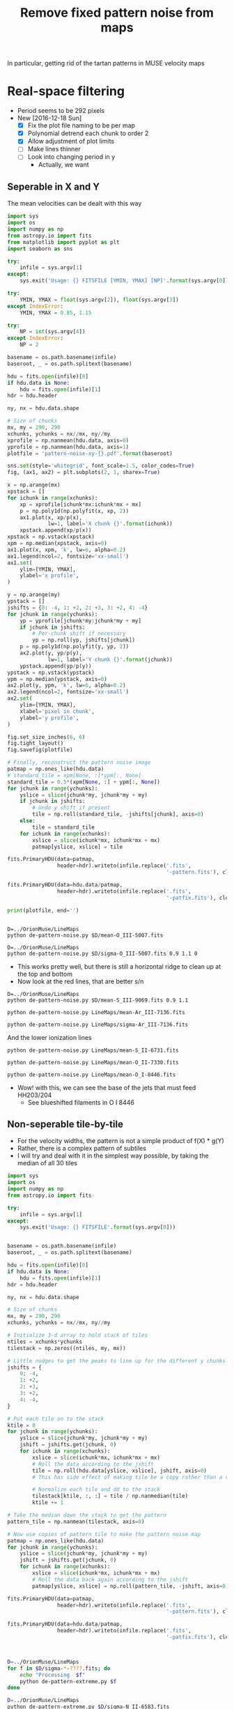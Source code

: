 #+title: Remove fixed pattern noise from maps
#+options: ^:{} toc:nil num:nil
In particular, getting rid of the tartan patterns in MUSE velocity maps

* Real-space filtering
:PROPERTIES:
:ID:       7E273615-5455-41BA-8606-458A9A2E35DF
:END:
+ Period seems to be 292 pixels
+ New [2016-12-18 Sun]
  + [X] Fix the plot file naming to be per map
  + [X] Polynomial detrend each chunk to order 2
  + [X] Allow adjustment of plot limits
  + [ ] Make lines thinner
  + [ ] Look into changing period in y
    + Actually, we want 


** Seperable in X and Y

The mean velocities can be dealt with this way

#+BEGIN_SRC python :eval no :tangle de-pattern-noise.py
  import sys
  import os
  import numpy as np
  from astropy.io import fits
  from matplotlib import pyplot as plt
  import seaborn as sns

  try: 
      infile = sys.argv[1]
  except:
      sys.exit('Usage: {} FITSFILE [YMIN, YMAX] [NP]'.format(sys.argv[0]))

  try:
      YMIN, YMAX = float(sys.argv[2]), float(sys.argv[3])
  except IndexError:
      YMIN, YMAX = 0.85, 1.15

  try:
      NP = int(sys.argv[4])
  except IndexError:
      NP = 2

  basename = os.path.basename(infile)
  baseroot, _ = os.path.splitext(basename)

  hdu = fits.open(infile)[0]
  if hdu.data is None:
      hdu = fits.open(infile)[1]
  hdr = hdu.header

  ny, nx = hdu.data.shape

  # Size of chunks
  mx, my = 290, 290
  xchunks, ychunks = nx//mx, ny//my
  xprofile = np.nanmean(hdu.data, axis=0)
  yprofile = np.nanmean(hdu.data, axis=1)
  plotfile = 'pattern-noise-xy-{}.pdf'.format(baseroot)

  sns.set(style='whitegrid', font_scale=1.5, color_codes=True)
  fig, (ax1, ax2) = plt.subplots(2, 1, sharex=True)

  x = np.arange(mx)
  xpstack = []
  for ichunk in range(xchunks):
      xp = xprofile[ichunk*mx:ichunk*mx + mx]
      p = np.poly1d(np.polyfit(x, xp, 2))
      ax1.plot(x, xp/p(x),
               lw=1, label='X chunk {}'.format(ichunk))
      xpstack.append(xp/p(x))
  xpstack = np.vstack(xpstack)
  xpm = np.median(xpstack, axis=0)
  ax1.plot(x, xpm, 'k', lw=6, alpha=0.2)
  ax1.legend(ncol=2, fontsize='xx-small')
  ax1.set(
      ylim=[YMIN, YMAX],
      ylabel='x profile',
  )

  y = np.arange(my)
  ypstack = []
  jshifts = {0: -4, 1: +2, 2: +3, 3: +2, 4: -4}
  for jchunk in range(ychunks):
      yp = yprofile[jchunk*my:jchunk*my + my]
      if jchunk in jshifts:
          # Per-chunk shift if necessary
          yp = np.roll(yp, jshifts[jchunk])
      p = np.poly1d(np.polyfit(y, yp, 2))
      ax2.plot(y, yp/p(y),
               lw=1, label='Y chunk {}'.format(jchunk))
      ypstack.append(yp/p(y))
  ypstack = np.vstack(ypstack)
  ypm = np.median(ypstack, axis=0)
  ax2.plot(y, ypm, 'k', lw=6, alpha=0.2)
  ax2.legend(ncol=2, fontsize='xx-small')
  ax2.set(
      ylim=[YMIN, YMAX],
      xlabel='pixel in chunk',
      ylabel='y profile',
  )

  fig.set_size_inches(6, 6)
  fig.tight_layout()
  fig.savefig(plotfile)

  # Finally, reconstruct the pattern noise image
  patmap = np.ones_like(hdu.data)
  # standard_tile = xpm[None, :]*ypm[:, None]
  standard_tile = 0.5*(xpm[None, :] + ypm[:, None])
  for jchunk in range(ychunks):
      yslice = slice(jchunk*my, jchunk*my + my)
      if jchunk in jshifts:
          # Undo y shift if present
          tile = np.roll(standard_tile, -jshifts[jchunk], axis=0)
      else:
          tile = standard_tile
      for ichunk in range(xchunks):
          xslice = slice(ichunk*mx, ichunk*mx + mx)
          patmap[yslice, xslice] = tile

  fits.PrimaryHDU(data=patmap,
                  header=hdr).writeto(infile.replace('.fits',
                                                     '-pattern.fits'), clobber=True)

  fits.PrimaryHDU(data=hdu.data/patmap,
                  header=hdr).writeto(infile.replace('.fits',
                                                     '-patfix.fits'), clobber=True)

  print(plotfile, end='')


#+END_SRC

#+BEGIN_SRC shell :results file drawer
  D=../OrionMuse/LineMaps
  python de-pattern-noise.py $D/mean-O_III-5007.fits
#+END_SRC

#+RESULTS:
:RESULTS:
[[file:pattern-noise-xy-mean-O_III-5007.pdf]]
:END:

#+BEGIN_SRC shell :results file drawer
  D=../OrionMuse/LineMaps
  python de-pattern-noise.py $D/sigma-O_III-5007.fits 0.9 1.1 0
#+END_SRC

#+RESULTS:
:RESULTS:
[[file:pattern-noise-xy-sigma-O_III-5007.pdf]]
:END:


+ This works pretty well, but there is still a horizontal ridge to clean up at the top and bottom
+ Now look at the red lines, that are better s/n


#+BEGIN_SRC shell :results file
D=../OrionMuse/LineMaps
python de-pattern-noise.py $D/mean-S_III-9069.fits 0.9 1.1
#+END_SRC

#+RESULTS:
[[file:pattern-noise-xy-mean-S_III-9069.pdf]]

#+BEGIN_SRC shell :results file
python de-pattern-noise.py LineMaps/mean-Ar_III-7136.fits
#+END_SRC

#+RESULTS:
[[file:pattern-noise-xy-mean-Ar_III-7136.pdf]]

#+BEGIN_SRC shell :results file
python de-pattern-noise.py LineMaps/sigma-Ar_III-7136.fits
#+END_SRC

#+RESULTS:
[[file:pattern-noise-xy-sigma-Ar_III-7136.pdf]]


And the lower ionization lines
#+BEGIN_SRC shell :results file
python de-pattern-noise.py LineMaps/mean-S_II-6731.fits
#+END_SRC

#+RESULTS:
[[file:pattern-noise-xy.pdf]]

#+BEGIN_SRC shell :results file
python de-pattern-noise.py LineMaps/mean-O_II-7330.fits
#+END_SRC

#+BEGIN_SRC shell :results file
python de-pattern-noise.py LineMaps/mean-O_I-8446.fits
#+END_SRC

#+RESULTS:
[[file:pattern-noise-xy.pdf]]

+ Wow! with this, we can see the base of the jets that must feed HH203/204
  + See blueshifted filaments in O I 8446




** Non-seperable tile-by-tile
+ For the velocity widths, the pattern is not a simple product of f(X) * g(Y)
+ Rather, there is a complex pattern of subtiles
+ I will try and deal with it in the simplest way possible, by taking the median of all 30 tiles

#+BEGIN_SRC python :eval no :tangle de-pattern-extreme.py
  import sys
  import os
  import numpy as np
  from astropy.io import fits

  try: 
      infile = sys.argv[1]
  except:
      sys.exit('Usage: {} FITSFILE'.format(sys.argv[0]))


  basename = os.path.basename(infile)
  baseroot, _ = os.path.splitext(basename)

  hdu = fits.open(infile)[0]
  if hdu.data is None:
      hdu = fits.open(infile)[1]
  hdr = hdu.header

  ny, nx = hdu.data.shape

  # Size of chunks
  mx, my = 290, 290
  xchunks, ychunks = nx//mx, ny//my

  # Initialize 3-d array to hold stack of tiles
  ntiles = xchunks*ychunks
  tilestack = np.zeros((ntiles, my, mx))

  # Little nudges to get the peaks to line up for the different y chunks
  jshifts = {
      0: -4,
      1: +2,
      2: +3,
      3: +2,
      4: -4,
  }

  # Put each tile on to the stack
  ktile = 0
  for jchunk in range(ychunks):
      yslice = slice(jchunk*my, jchunk*my + my)
      jshift = jshifts.get(jchunk, 0)
      for ichunk in range(xchunks):
          xslice = slice(ichunk*mx, ichunk*mx + mx)
          # Roll the data according to the jshift
          tile = np.roll(hdu.data[yslice, xslice], jshift, axis=0)
          # This has side effect of making tile be a copy rather than a view

          # Normalize each tile and dd to the stack
          tilestack[ktile, :, :] = tile / np.nanmedian(tile)
          ktile += 1

  # Take the median down the stack to get the pattern
  pattern_tile = np.nanmean(tilestack, axis=0)

  # Now use copies of pattern_tile to make the pattern noise map
  patmap = np.ones_like(hdu.data)
  for jchunk in range(ychunks):
      yslice = slice(jchunk*my, jchunk*my + my)
      jshift = jshifts.get(jchunk, 0)
      for ichunk in range(xchunks):
          xslice = slice(ichunk*mx, ichunk*mx + mx)
          # Roll the data back again according to the jshift
          patmap[yslice, xslice] = np.roll(pattern_tile, -jshift, axis=0)

  fits.PrimaryHDU(data=patmap,
                  header=hdr).writeto(infile.replace('.fits',
                                                     '-pattern.fits'), clobber=True)

  fits.PrimaryHDU(data=hdu.data/patmap,
                  header=hdr).writeto(infile.replace('.fits',
                                                     '-patfix.fits'), clobber=True)



#+END_SRC

#+BEGIN_SRC bash :results drawer
  D=../OrionMuse/LineMaps
  for f in $D/sigma-*-????.fits; do
      echo "Processing  $f"
      python de-pattern-extreme.py $f
  done
#+END_SRC

#+RESULTS:
:RESULTS:
Processing  ../OrionMuse/LineMaps/sigma-Ar_III-5192.fits
Processing  ../OrionMuse/LineMaps/sigma-Ar_III-7136.fits
Processing  ../OrionMuse/LineMaps/sigma-Ar_III-7751.fits
Processing  ../OrionMuse/LineMaps/sigma-H_I-4861.fits
Processing  ../OrionMuse/LineMaps/sigma-H_I-6563.fits
Processing  ../OrionMuse/LineMaps/sigma-H_I-8438.fits
Processing  ../OrionMuse/LineMaps/sigma-H_I-8467.fits
Processing  ../OrionMuse/LineMaps/sigma-H_I-8502.fits
Processing  ../OrionMuse/LineMaps/sigma-H_I-8545.fits
Processing  ../OrionMuse/LineMaps/sigma-H_I-8598.fits
Processing  ../OrionMuse/LineMaps/sigma-H_I-8665.fits
Processing  ../OrionMuse/LineMaps/sigma-H_I-8750.fits
Processing  ../OrionMuse/LineMaps/sigma-H_I-8863.fits
Processing  ../OrionMuse/LineMaps/sigma-H_I-9015.fits
Processing  ../OrionMuse/LineMaps/sigma-H_I-9229.fits
Processing  ../OrionMuse/LineMaps/sigma-He_I-5016.fits
Processing  ../OrionMuse/LineMaps/sigma-He_I-5048.fits
Processing  ../OrionMuse/LineMaps/sigma-He_I-5876.fits
Processing  ../OrionMuse/LineMaps/sigma-He_I-6678.fits
Processing  ../OrionMuse/LineMaps/sigma-N_II-6548.fits
Processing  ../OrionMuse/LineMaps/sigma-N_II-6583.fits
Processing  ../OrionMuse/LineMaps/sigma-O_I-5577.fits
Processing  ../OrionMuse/LineMaps/sigma-O_I-6046.fits
Processing  ../OrionMuse/LineMaps/sigma-O_I-6300.fits
Processing  ../OrionMuse/LineMaps/sigma-O_I-6364.fits
Processing  ../OrionMuse/LineMaps/sigma-O_I-7002.fits
Processing  ../OrionMuse/LineMaps/sigma-O_I-7254.fits
Processing  ../OrionMuse/LineMaps/sigma-O_I-8446.fits
Processing  ../OrionMuse/LineMaps/sigma-O_II-7318.fits
Processing  ../OrionMuse/LineMaps/sigma-O_II-7330.fits
Processing  ../OrionMuse/LineMaps/sigma-O_III-4959.fits
Processing  ../OrionMuse/LineMaps/sigma-O_III-5007.fits
Processing  ../OrionMuse/LineMaps/sigma-O_III-5592.fits
Processing  ../OrionMuse/LineMaps/sigma-S_III-9069.fits
:END:

#+BEGIN_SRC bash :results silent
  D=../OrionMuse/LineMaps
  python de-pattern-extreme.py $D/sigma-N_II-6583.fits
#+END_SRC

#+BEGIN_SRC bash :results silent
  D=../OrionMuse/LineMaps
  python de-pattern-extreme.py $D/sigma-N_II-6548.fits
#+END_SRC

#+BEGIN_SRC bash :results silent
  D=../OrionMuse/LineMaps
  python de-pattern-extreme.py $D/sigma-N_II-6548.fits
#+END_SRC

* TODO Fourier-space filtering
